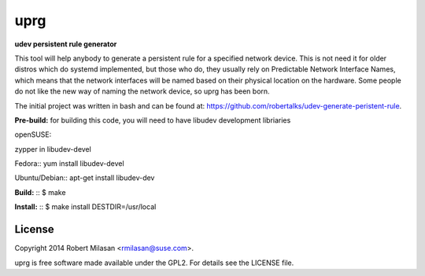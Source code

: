 uprg
====

**udev persistent rule generator**

This tool will help anybody to generate a persistent rule for a specified network
device. This is not need it for older distros which do systemd implemented, but those
who do, they usually rely on Predictable Network Interface Names, which means that the
network interfaces will be named based on their physical location on the hardware.
Some people do not like the new way of naming the network device, so uprg has been
born. 

The initial project was written in bash and can be found at: 
`https://github.com/robertalks/udev-generate-peristent-rule <https://github.com/robertalks/udev-generate-peristent-rule>`_.

**Pre-build:**
for building this code, you will need to have libudev development libriaries

openSUSE::

zypper in libudev-devel

Fedora::
yum install libudev-devel

Ubuntu/Debian::
apt-get install libudev-dev

**Build:**
::
$ make


**Install:**
::
$ make install DESTDIR=/usr/local


License
-------

Copyright 2014 Robert Milasan <rmilasan@suse.com>.

uprg is free software made available under the GPL2. For details see
the LICENSE file.

